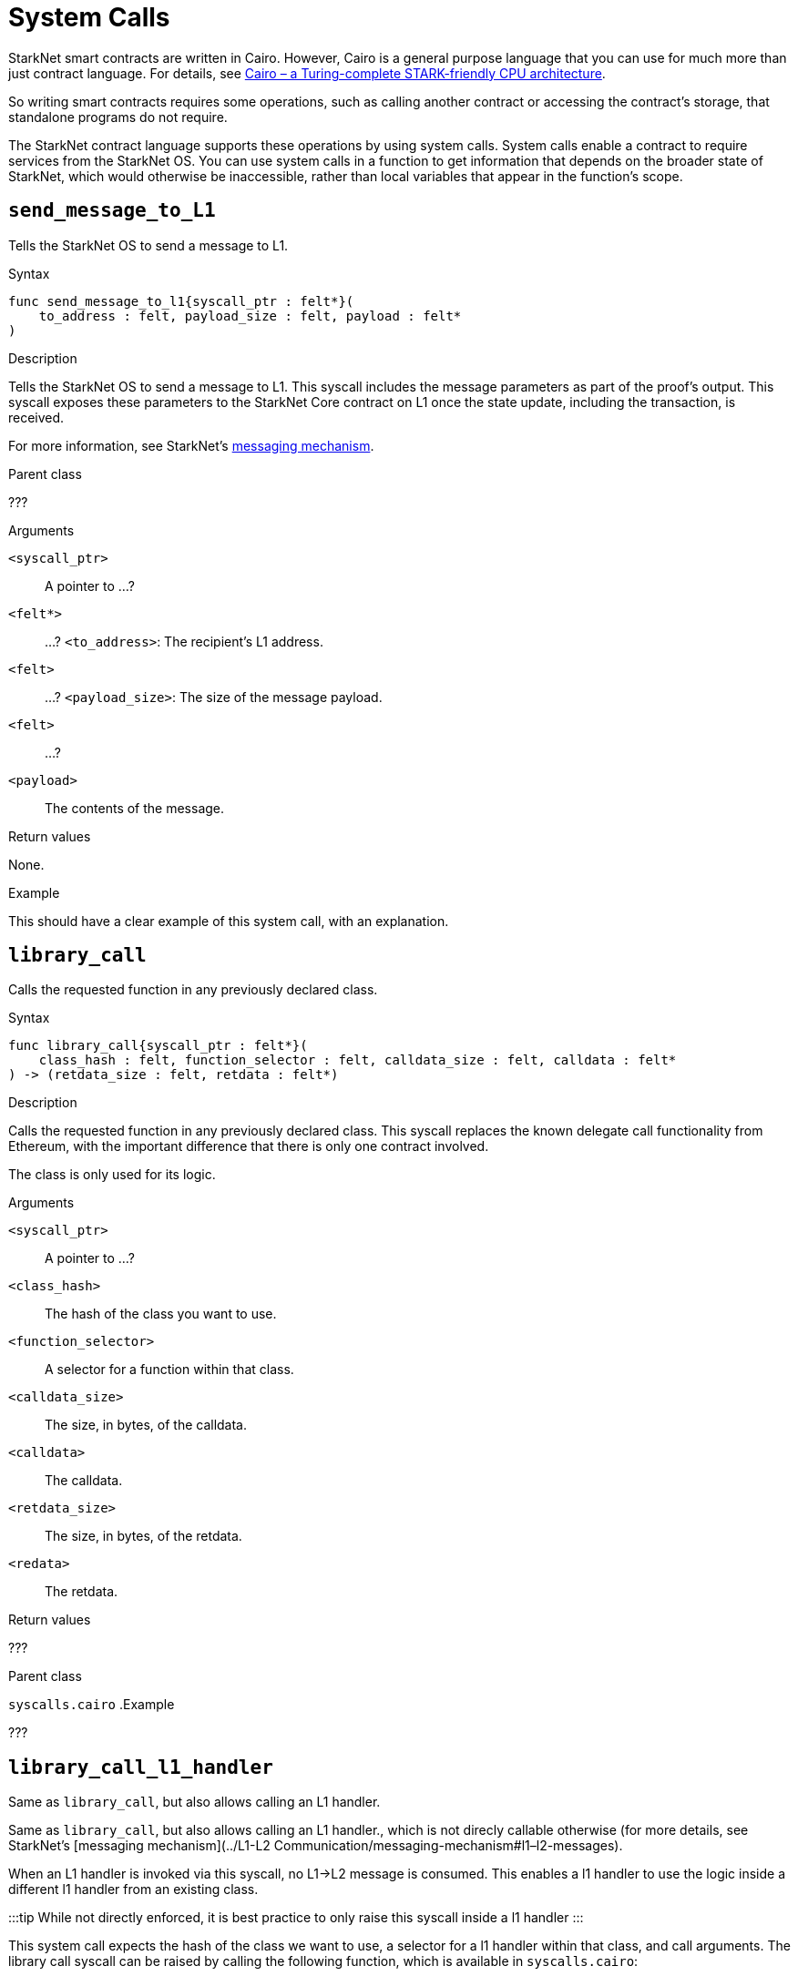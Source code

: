 = System Calls

StarkNet smart contracts are written in Cairo. However, Cairo is a general purpose language that you can use for much more than just contract language. For details, see link:https://eprint.iacr.org/2021/1063.pdf[Cairo – a Turing-complete STARK-friendly CPU architecture].

So writing smart contracts requires some operations, such as calling another contract or accessing the contract's storage, that standalone programs do not require.

The StarkNet contract language supports these operations by using system calls. System calls enable a contract to require services from the StarkNet OS. You can use system calls in a function to get information that depends on the broader state of StarkNet, which would otherwise be inaccessible, rather than local variables that appear in the function's scope.

== `send_message_to_L1`

Tells the StarkNet OS to send a message to L1.

.Syntax

[source,js]
----
func send_message_to_l1{syscall_ptr : felt*}(
    to_address : felt, payload_size : felt, payload : felt*
)
----

.Description

Tells the StarkNet OS to send a message to L1. This syscall includes the message parameters as part of the proof's output. This syscall exposes these parameters to the StarkNet Core contract on L1 once the state update, including the transaction, is received.

For more information, see StarkNet's link:../L1-L2%20Communication/messaging-mechanism[messaging mechanism].

.Parent class

???

.Arguments

`<syscall_ptr>`:: A pointer to ...?
`<felt*>`:: ...?
`<to_address>`: The recipient's L1 address.
`<felt>`:: ...?
`<payload_size>`: The size of the message payload.
`<felt>`:: ...?
`<payload>`:: The contents of the message.


.Return values

None.

.Example

This should have a clear example of this system call, with an explanation.


== `library_call`

Calls the requested function in any previously declared class.

.Syntax

[source,js"]
----
func library_call{syscall_ptr : felt*}(
    class_hash : felt, function_selector : felt, calldata_size : felt, calldata : felt*
) -> (retdata_size : felt, retdata : felt*)

----

.Description

Calls the requested function in any previously declared class. This syscall replaces the known delegate call functionality from Ethereum, with the important difference that there is only one contract involved.

The class is only used for its logic.

.Arguments

`<syscall_ptr>`:: A pointer to ...?
`<class_hash>`:: The hash of the class you want to use.
`<function_selector>`:: A selector for a function within that class.
`<calldata_size>`:: The size, in bytes, of the calldata.
`<calldata>`:: The calldata.
`<retdata_size>`:: The size, in bytes, of the retdata.
`<redata>`:: The retdata.

.Return values

???

.Parent class
// What is the URL for this?
`syscalls.cairo`
.Example

???

== `library_call_l1_handler`

Same as `library_call`, but also allows calling an L1 handler.

Same as `library_call`, but also allows calling an L1 handler., which is not direcly callable otherwise (for more details, see StarkNet's [messaging mechanism](../L1-L2 Communication/messaging-mechanism#l1–l2-messages).

When an L1 handler is invoked via this syscall, no L1→L2 message is consumed. This enables a l1 handler to use the logic inside a different l1 handler from an existing class.

:::tip
While not directly enforced, it is best practice to only raise this syscall inside a l1 handler
:::

This system call expects the hash of the class we want to use, a selector for a l1 handler within that class, and call arguments. The library call syscall can be raised by calling the following function, which is available in `syscalls.cairo`:

[source,js]
----
func library_call_l1_handler{syscall_ptr : felt*}(
    class_hash : felt, function_selector : felt, calldata_size : felt, calldata : felt*
) -> (retdata_size : felt, retdata : felt*)
----

== `deploy`

Deploys a new instance of a previously declared class.

.Syntax

[source,js]
----
func deploy{syscall_ptr : felt*}(
    class_hash : felt,
    contract_address_salt : felt,
    constructor_calldata_size : felt,
    constructor_calldata : felt*,
) -> (contract_address : felt)
----

.Description

Deploys a new instance of a previously declared class.

.Arguments

`<class_hash>`: The class hash of the contract to be deployed
`<contract_address_salt>`: The salt, an arbitrary value provided by the sender, used in the computation of the [contract's address](./contract-address)
`<constructor_calldata_size>`: The size, in bytes, of the constructor's calldata.
`<constructor_calldata>`: The constructor's calldata.

.Parent class

// ???
link:url_for_syscalls.cairo[`syscalls.cairo`].


== `get_caller_address`

Returns the address of the calling contract or 0 if this transaction was not initiated by another contract.

.Syntax
[source,js]
----
func get_caller_address{syscall_ptr : felt*}() -> (caller_address : felt)
----

.Description

.Arguments

.Return values

.Parent class

https://github.com/starkware-libs/cairo-lang/blob/2abd303e1808612b724bc1412b2b5babd04bb4e7/src/starkware/starknet/common/syscalls.cairo#L112[`syscalls.cairo`]

.Example

== `get_block_number`

Gets the number of the block in which the transaction is executed.


[source,js]
----
func get_block_number{syscall_ptr : felt*}() -> (block_number : felt)
----

.Arguments

.Return values

.Parent class

https://github.com/starkware-libs/cairo-lang/blob/2abd303e1808612b724bc1412b2b5babd04bb4e7/src/starkware/starknet/common/syscalls.cairo#L161[`syscalls.cairo`]

== `get_block_timestamp`

Gets the timestamp of the block in which the transaction is executed.

.Syntax

[source,js]
----
func get_block_timestamp{syscall_ptr : felt*}() -> (block_timestamp : felt)
----

.Description

Gets the timestamp of the block in which the transaction is executed.

.Arguments

.Return values

.Parent class

https://github.com/starkware-libs/cairo-lang/blob/2abd303e1808612b724bc1412b2b5babd04bb4e7/src/starkware/starknet/common/syscalls.cairo#L210[`syscalls.cairo`]

== `get_contract_address`

Gets the address of the contract who raised the syscall.

.Syntax

[source,js]
----
func get_contract_address{syscall_ptr : felt*}() -> (contract_address : felt)
----

.Arguments

.Return values

.Parent class

https://github.com/starkware-libs/cairo-lang/blob/2abd303e1808612b724bc1412b2b5babd04bb4e7/src/starkware/starknet/common/syscalls.cairo#L186[`syscalls.cairo`]

== `get_sequencer_address`

Returns the address of the sequencer that is producing this block.

.Syntax

[source,js]
----
func get_sequencer_address{syscall_ptr : felt*}() -> (sequencer_address : felt)
----

.Parent class

https://github.com/starkware-libs/cairo-lang/blob/2abd303e1808612b724bc1412b2b5babd04bb4e7/src/starkware/starknet/common/syscalls.cairo#L138[`syscalls.cairo`]

== `call_contract`

Calls a given contract. This system call expects the address of the called contract, a selector for a function within that contract, and call arguments.

.Syntax

[source,js]
----
func call_contract{syscall_ptr : felt*}(
    contract_address : felt, function_selector : felt, calldata_size : felt, calldata : felt*
) -> (retdata_size : felt, retdata : felt*)
----

.Description

Calls a given contract. This system call expects the address of the called contract, a selector for a function within that contract, and call arguments.

Note that this is considered a lower level syntax for calling contracts. If the interface of the called contract is available, then a more straightforward syntax can be used. See the https://starknet.io/docs/hello_starknet/calling_contracts.html[tutorial] for more details.

.Arguments

.Return values

.Parent class

https://github.com/starkware-libs/cairo-lang/blob/2abd303e1808612b724bc1412b2b5babd04bb4e7/src/starkware/starknet/common/syscalls.cairo#L42[`syscalls.cairo`]


== `storage_read`

Gets the value of a key in the storage of the calling contract. This system call expects the key to be read.

.Syntax

[source,js]
----
func storage_read{syscall_ptr : felt*}(address : felt) -> (value : felt)
----

.Description

Gets the value of a key in the storage of the calling contract. This system call expects the key to be read.

Note that this is considered a low level access to the contract's storage, for a more high level syntax see xref:./contract-storage.adoc#storage_variables[storage variables].

.Arguments

.Return values

.Parent class

https://github.com/starkware-libs/cairo-lang/blob/2abd303e1808612b724bc1412b2b5babd04bb4e7/src/starkware/starknet/common/syscalls.cairo#L264[`syscalls.cairo`]

== `storage_write`

Sets the value of a key in the storage of the calling contract. This system call execpts a key and the value to be written.

.Syntax

[source,js]
----
func storage_write{syscall_ptr : felt*}(address : felt, value : felt)
----

.Description

Sets the value of a key in the storage of the calling contract. This system call execpts a key and the value to be written.

Note that this is considered a low level access to the contract's storage, for a more high level syntax see xref:./contract-storage.adoc#storage_variables[storage variables]

.Arguments

.Return values

.Parent class

https://github.com/starkware-libs/cairo-lang/blob/2abd303e1808612b724bc1412b2b5babd04bb4e7/src/starkware/starknet/common/syscalls.cairo#L301[`syscalls.cairo`]

== `get_transaction_info`

Gets information about the original transaction.

.Syntax

[source,js]
----
func get_tx_info{syscall_ptr : felt*}() -> (tx_info : TxInfo*)
----

.Description

Gets the following information about the original transaction:

* the intended StarkNet OS version
* the address of the account who initiated this transaction
* the maximum fee that is allowed to be charged for the inclusion of this transaction
* the signature of the account who initiated this transaction
* the transaction's hash
* the intended chain id

.Arguments

.Return values

.Parent class

https://github.com/starkware-libs/cairo-lang/blob/2abd303e1808612b724bc1412b2b5babd04bb4e7/src/starkware/starknet/common/syscalls.cairo#L301[`syscalls.cairo`]

== `emit_event`

Emits an event with a given set of keys and data.

.Syntax

[source,js]
----
func emit_event{syscall_ptr : felt*}(keys_len : felt, keys : felt*, data_len : felt, data : felt*)
----

.Description

Emits an event with a given set of keys and data.

For more information, and for a higher level syntax for emitting events, see xref:../Events/starknet-events.adoc[StarkNet events].

.Arguments

.Return values

.Parent class

https://github.com/starkware-libs/cairo-lang/blob/2abd303e1808612b724bc1412b2b5babd04bb4e7/src/starkware/starknet/common/syscalls.cairo#L301[`syscalls.cairo`]


